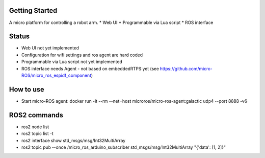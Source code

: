 Getting Started
***************

A micro platform for controlling a robot arm.
* Web UI
* Programmable via Lua script
* ROS interface

Status
******
* Web UI not yet implemented
* Configuration for wifi settings and ros agent are hard coded
* Programmable via Lua script not yet implemented
* ROS interface needs Agent - not based on embeddedRTPS yet (see https://github.com/micro-ROS/micro_ros_espidf_component)

How to use
**********
* Start micro-ROS agent: docker run -it --rm --net=host microros/micro-ros-agent:galactic udp4 --port 8888 -v6

ROS2 commands
**************
* ros2 node list
* ros2 topic list -t
* ros2 interface show std_msgs/msg/Int32MultiArray
* ros2 topic pub --once /micro_ros_arduino_subscriber std_msgs/msg/Int32MultiArray "{'data': [1, 2]}"


